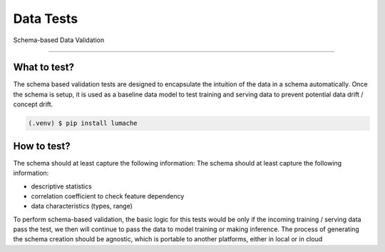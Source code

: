 **********************
Data Tests
**********************

Schema-based Data Validation

=====

.. _what-to-test:

What to test?
------------
The schema based validation tests are designed to encapsulate the intuition of the data in a schema automatically. 
Once the schema is setup, it is used as a baseline data model to test training  and serving data to prevent potential data drift / concept drift. 

.. code-block:: console

   (.venv) $ pip install lumache

How to test?
----------------

The schema should at least capture the following information:
The schema should at least capture the following information:

- descriptive statistics
- correlation coefficient to check feature dependency
- data characteristics (types, range) 

To perform schema-based validation, the basic logic for this tests would be only if the incoming training / serving data pass the test, we then will continue to pass the data to model training or making inference. 
The process of generating the schema creation should be agnostic, which is portable to another platforms, either in local or in cloud